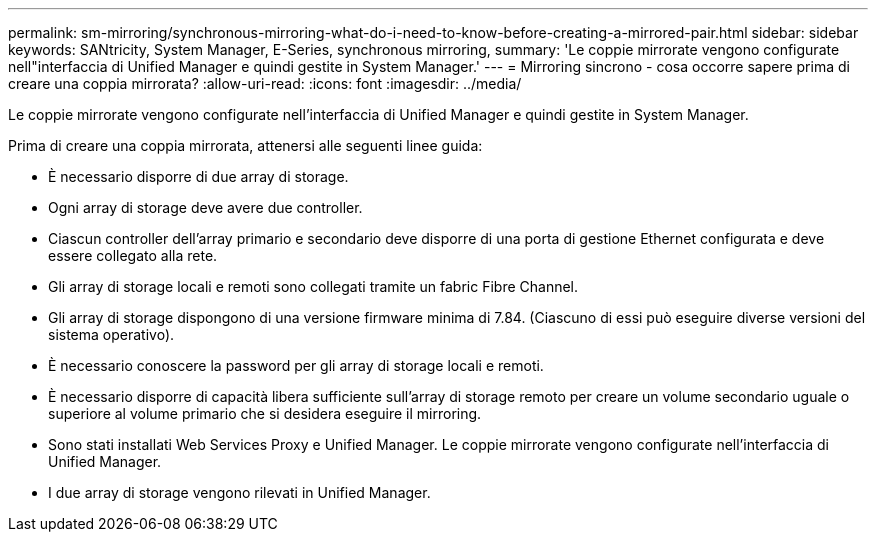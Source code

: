 ---
permalink: sm-mirroring/synchronous-mirroring-what-do-i-need-to-know-before-creating-a-mirrored-pair.html 
sidebar: sidebar 
keywords: SANtricity, System Manager, E-Series, synchronous mirroring, 
summary: 'Le coppie mirrorate vengono configurate nell"interfaccia di Unified Manager e quindi gestite in System Manager.' 
---
= Mirroring sincrono - cosa occorre sapere prima di creare una coppia mirrorata?
:allow-uri-read: 
:icons: font
:imagesdir: ../media/


[role="lead"]
Le coppie mirrorate vengono configurate nell'interfaccia di Unified Manager e quindi gestite in System Manager.

Prima di creare una coppia mirrorata, attenersi alle seguenti linee guida:

* È necessario disporre di due array di storage.
* Ogni array di storage deve avere due controller.
* Ciascun controller dell'array primario e secondario deve disporre di una porta di gestione Ethernet configurata e deve essere collegato alla rete.
* Gli array di storage locali e remoti sono collegati tramite un fabric Fibre Channel.
* Gli array di storage dispongono di una versione firmware minima di 7.84. (Ciascuno di essi può eseguire diverse versioni del sistema operativo).
* È necessario conoscere la password per gli array di storage locali e remoti.
* È necessario disporre di capacità libera sufficiente sull'array di storage remoto per creare un volume secondario uguale o superiore al volume primario che si desidera eseguire il mirroring.
* Sono stati installati Web Services Proxy e Unified Manager. Le coppie mirrorate vengono configurate nell'interfaccia di Unified Manager.
* I due array di storage vengono rilevati in Unified Manager.


